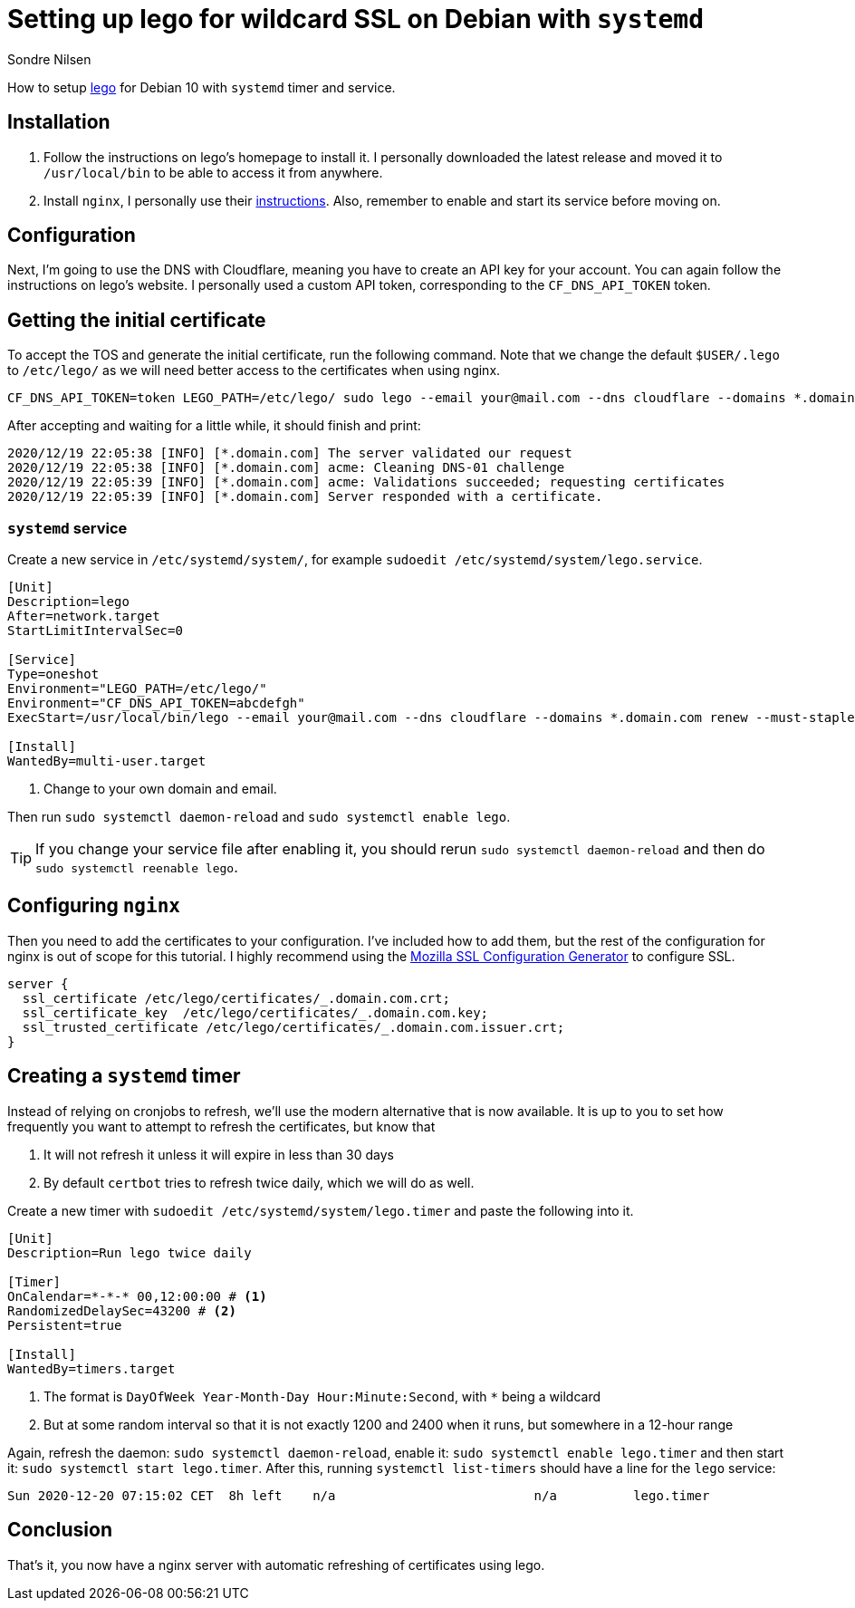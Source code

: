 = Setting up lego for wildcard SSL on Debian with `systemd`
:layout: page
Sondre Nilsen

How to setup https://go-acme.github.io/lego/[lego] for Debian 10 with `systemd` timer and service.

== Installation

1. Follow the instructions on lego's homepage to install it. I personally downloaded the
latest release and moved it to `/usr/local/bin` to be able to access it from anywhere.
2. Install `nginx`, I personally use their http://nginx.org/en/linux_packages.html#Debian[instructions].
Also, remember to enable and start its service before moving on.

== Configuration

Next, I'm going to use the DNS with Cloudflare, meaning you have to create an API key
for your account. You can again follow the instructions on lego's website. I personally
used a custom API token, corresponding to the `CF_DNS_API_TOKEN` token.

== Getting the initial certificate

To accept the TOS and generate the initial certificate, run the following command. Note
that we change the default `$USER/.lego` to `/etc/lego/` as we will need better access
to the certificates when using nginx.

----
CF_DNS_API_TOKEN=token LEGO_PATH=/etc/lego/ sudo lego --email your@mail.com --dns cloudflare --domains *.domain.com run --must-staple
----

After accepting and waiting for a little while, it should finish and print:

----
2020/12/19 22:05:38 [INFO] [*.domain.com] The server validated our request
2020/12/19 22:05:38 [INFO] [*.domain.com] acme: Cleaning DNS-01 challenge
2020/12/19 22:05:39 [INFO] [*.domain.com] acme: Validations succeeded; requesting certificates
2020/12/19 22:05:39 [INFO] [*.domain.com] Server responded with a certificate.
----

=== `systemd` service
Create a new service in `/etc/systemd/system/`, for example `sudoedit /etc/systemd/system/lego.service`.

----
[Unit]
Description=lego
After=network.target
StartLimitIntervalSec=0

[Service]
Type=oneshot
Environment="LEGO_PATH=/etc/lego/"
Environment="CF_DNS_API_TOKEN=abcdefgh"
ExecStart=/usr/local/bin/lego --email your@mail.com --dns cloudflare --domains *.domain.com renew --must-staple --renew-hook="systemctl reload nginx" # <1>

[Install]
WantedBy=multi-user.target
----
<1> Change to your own domain and email.

Then run `sudo systemctl daemon-reload` and `sudo systemctl enable lego`.

[TIP]
====
If you change your service file after enabling it, you should rerun `sudo systemctl daemon-reload`
and then do `sudo systemctl reenable lego`.
====

== Configuring `nginx`

Then you need to add the certificates to your configuration. I've included how to add them, but the rest of
the configuration for nginx is out of scope for this tutorial. I highly recommend using the
https://ssl-config.mozilla.org[Mozilla SSL Configuration Generator] to configure SSL.

----
server {
  ssl_certificate /etc/lego/certificates/_.domain.com.crt;
  ssl_certificate_key  /etc/lego/certificates/_.domain.com.key;
  ssl_trusted_certificate /etc/lego/certificates/_.domain.com.issuer.crt;
}
----

== Creating a `systemd` timer

Instead of relying on cronjobs to refresh, we'll use the modern alternative that is now available. It
is up to you to set how frequently you want to attempt to refresh the certificates, but know that

1. It will not refresh it unless it will expire in less than 30 days
2. By default `certbot` tries to refresh twice daily, which we will do as well.

Create a new timer with `sudoedit /etc/systemd/system/lego.timer` and paste the following into it.

----
[Unit]
Description=Run lego twice daily

[Timer]
OnCalendar=*-*-* 00,12:00:00 # <1>
RandomizedDelaySec=43200 # <2>
Persistent=true

[Install]
WantedBy=timers.target
----
<1> The format is `DayOfWeek Year-Month-Day Hour:Minute:Second`, with `*` being a wildcard
<2> But at some random interval so that it is not exactly 1200 and 2400 when it runs, but somewhere in a 12-hour range

Again, refresh the daemon: `sudo systemctl daemon-reload`, enable it: `sudo systemctl enable lego.timer` and then
start it: `sudo systemctl start lego.timer`. After this, running `systemctl list-timers` should have a line for the
`lego` service:

----
Sun 2020-12-20 07:15:02 CET  8h left    n/a                          n/a          lego.timer                   lego.service
----

== Conclusion

That's it, you now have a nginx server with automatic refreshing of certificates using lego.